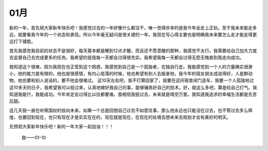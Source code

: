 
01月
---------------------

新的一年，首先祝大家新年快乐吧！我感觉过去的一年好像什么都没干，唯一觉得庆幸的是我今年会走上正轨。至于我未来能走多远，就要看我今年的一个状态和表现。所以今年毫无疑问是很关键的一年。我现在写心得主要也是明确我未来要怎么走才能走得更远打下铺垫。


首先我感觉我目前的状态不是很好，每天基本都是睡到12点才醒，而且还不愿意醒的那种，我感觉不太行。我需要给自己加大力度去监督自己去完成更多的任务。我希望的是我每一天都会过得很充实。我希望我每一天都会过得无怨无悔直到我走向成功。


我知道这个很难，因为我现在也正受到这个困惑，我感觉到自己是一个孤独者，在独自行走。我能感觉到一个人的力量确实很渺小，他的能力是有限的，他也是很感情，有内心低落的时候，他也希望有别人去振奋他，我今年的宿友胡太成说得好，人是群动物，他总要和别人说话的，要不他会很难过。
这10天左右吧，我不打算回家了，我要在这间宿舍闭门造车，我要一个人孤独地过这10多天的日子，我希望我可以挺过来，认真地做好我自己的事，能够锤炼好自己的技术。好，就这么多吧，算是给自己打气。我知道我能行，我能成功。今年肯定会过得比以往都要难。我相信我挺过去，未来就是晴空万里。我知道我追求的幸福生活都是先苦后甜。


这几天我一直在听蔡国权的投向未来。如果一个总是回想自己过去不如意往事，那么他永远也只能活在过去，也不管过去多么辉煌，也要回到现在，也只有现在才是实实在在的，现在就是现在，在现在的处境去想未来去规划才会有美好的明天。


先预祝大家新年快乐吧！新的一年大家一起加油！！！

																
																							致——01-10